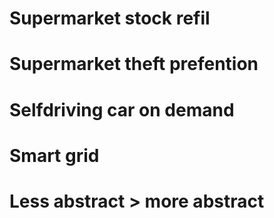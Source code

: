 * Supermarket stock refil
* Supermarket theft prefention
* Selfdriving car on demand
* Smart grid
* 
* Less abstract > more abstract

